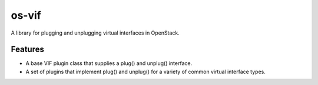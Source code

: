 ======
os-vif
======

A library for plugging and unplugging virtual interfaces in OpenStack.

Features
--------

* A base VIF plugin class that supplies a plug() and unplug() interface.
* A set of plugins that implement plug() and unplug() for a variety
  of common virtual interface types.
